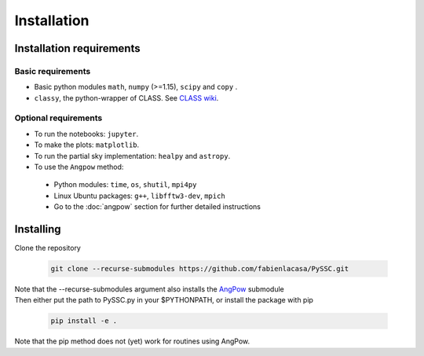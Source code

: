 =======================
Installation
=======================

Installation requirements
-------------------------

Basic requirements
..................
- Basic python modules ``math``, ``numpy`` (>=1.15), ``scipy`` and ``copy`` .

- ``classy``, the python-wrapper of CLASS. See `CLASS wiki <https://github.com/lesgourg/class_public/wiki/Installation>`_.

Optional requirements
.....................
- To run the notebooks: ``jupyter``.
- To make the plots: ``matplotlib``.
- To run the partial sky implementation: ``healpy`` and ``astropy``.
- To use the ``Angpow`` method:

 * Python modules: ``time``, ``os``, ``shutil``, ``mpi4py``
 * Linux Ubuntu packages: ``g++``, ``libfftw3-dev``, ``mpich``
 * Go to the :doc:`angpow` section for further detailed instructions


Installing
----------
Clone the repository

   .. code-block::
    
    git clone --recurse-submodules https://github.com/fabienlacasa/PySSC.git
    
| Note that the --recurse-submodules argument also installs the `AngPow <https://gitlab.in2p3.fr/campagne/AngPow>`_ submodule
| Then either put the path to PySSC.py in your $PYTHONPATH, or install the package with pip

   .. code-block::
    
    pip install -e .
    
Note that the pip method does not (yet) work for routines using AngPow.
